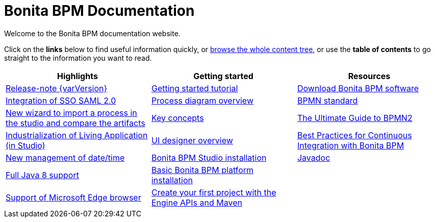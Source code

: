 = Bonita BPM Documentation

Welcome to the Bonita BPM documentation website.

Click on the *links* below to find useful information quickly, or xref:../taxonomy.adoc[browse the whole content tree], or use the *table of contents* to go straight to the information you want to read.

[grid=cols]
|===
| *Highlights* | *Getting started* | *Resources*

|xref:release-notes.adoc[Release-note {varVersion}]
|xref:getting-started-tutorial.adoc[Getting started tutorial]
|xref:http://www.bonitasoft.com/how-we-do-it/downloads[Download Bonita BPM software]

|xref:release-notes.adoc#integration-sso-saml[Integration of SSO SAML 2.0]
|xref:diagram-overview.adoc[Process diagram overview]
|xref:http://www.bonitasoft.com/how-we-do-it/downloads[BPMN standard]

|xref:release-notes.adoc#living-application-development-and-deployment[New wizard to import a process in the studio and compare the artifacts]
|xref:key-concepts.adoc[Key concepts]
|xref:http://www.bonitasoft.com/for-you-to-read/bpm-library/ultimate-guide-bpmn[The Ultimate Guide to BPMN2]

|xref:release-notes.adoc#living-application-development-and-deployment[Industrialization of Living Application (in Studio)]
|xref:ui-designer-overview.adoc[UI designer overview]
|xref:http://www.bonitasoft.com/for-you-to-read/bpm-library/best-practices-continuous-integration-bonita-bpm[Best Practices for Continuous Integration with Bonita BPM]

|xref:release-notes.adoc#ui-personalization[New management of date/time]
|xref:bonita-bpm-studio-installation.adoc[Bonita BPM Studio installation]
|xref:http://documentation.bonitasoft.com/javadoc/api/${varVersion}/index.html[Javadoc]


|xref:release-notes.adoc#technology-updates[Full Java 8 support]
|xref:tomcat-bundle.adoc[Basic Bonita BPM platform installation]
|

|xref:release-notes.adoc#technology-updates[Support of Microsoft Edge browser]
|xref:create-your-first-project-with-the-engine-apis-and-maven.adoc[Create your first project with the Engine APIs and Maven]
|
|===